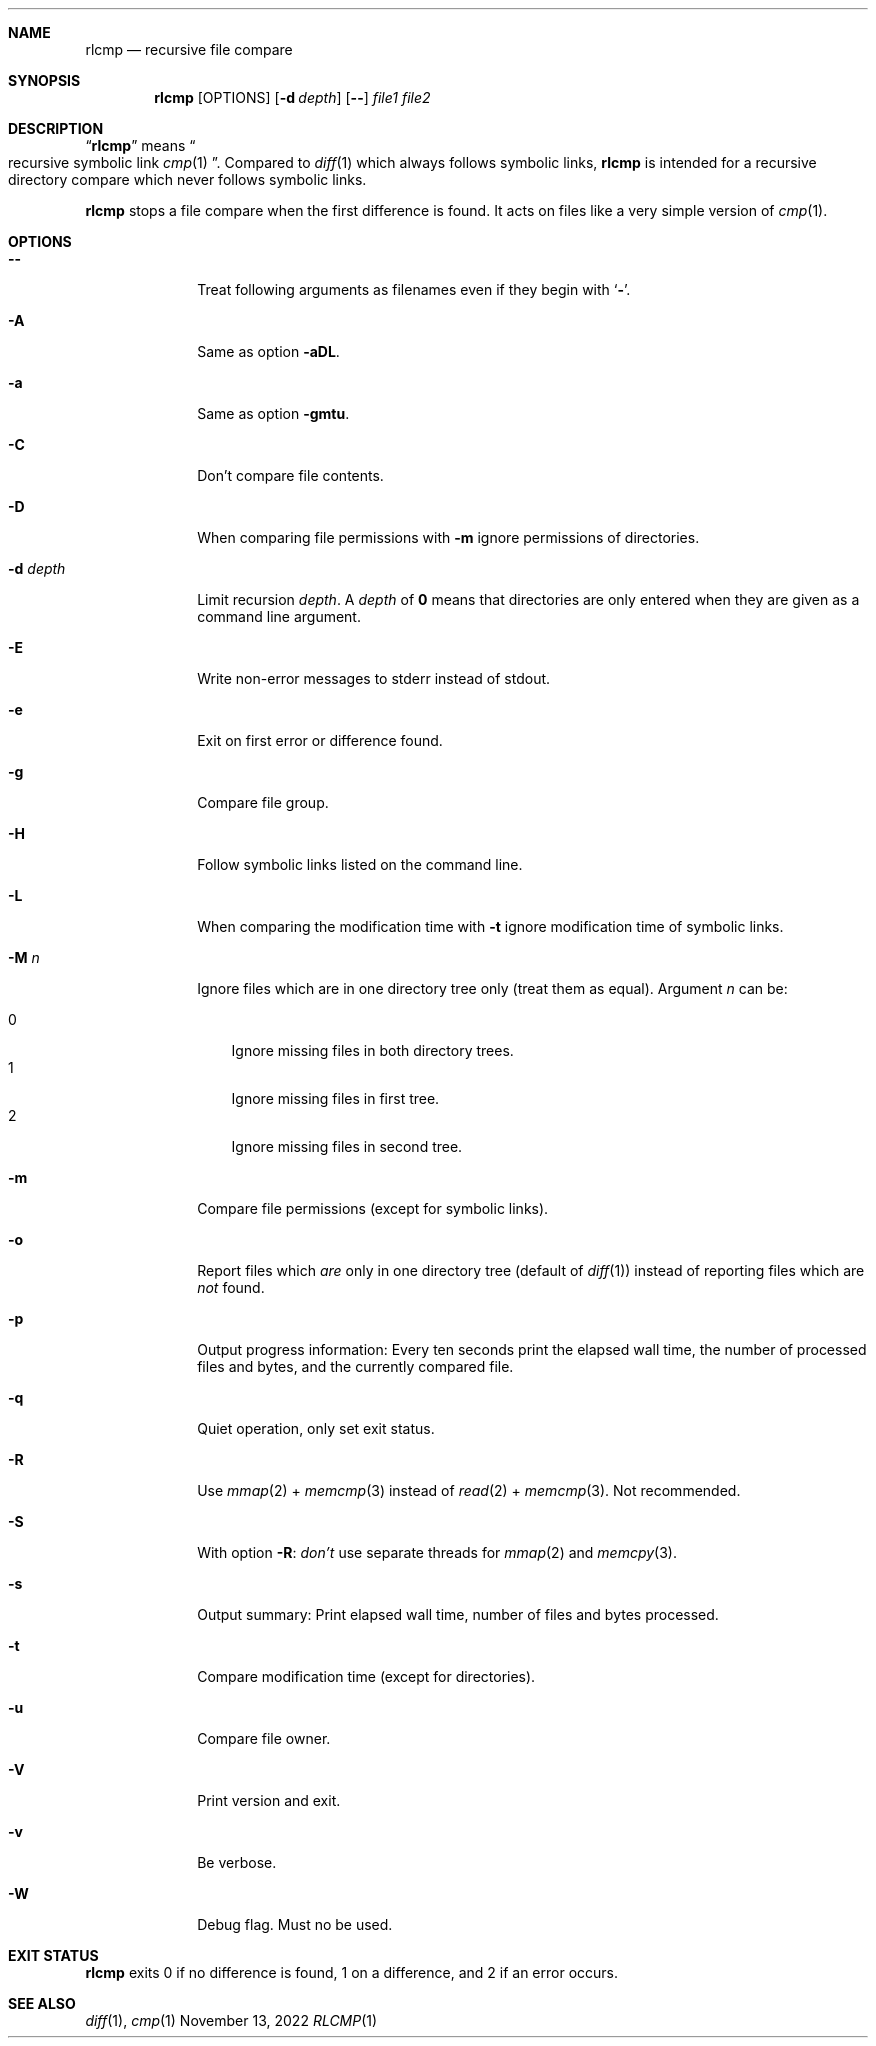 .Dd November 13, 2022
.Dt RLCMP 1
.Sh NAME
.Nm rlcmp
.Nd recursive file compare
.Sh SYNOPSIS
.Nm
.Op OPTIONS
.Op Fl d Ar depth
.Op Fl Fl
.Ar file1
.Ar file2
.Sh DESCRIPTION
.Dq Nm
means
.Do recursive symbolic link Xr cmp 1 Dc .
Compared to
.Xr diff 1
which always follows symbolic links,
.Nm
is intended for a recursive directory compare which never
follows symbolic links.
.Pp
.Nm
stops a file compare when the first difference is found.
It acts on files like a very simple version of
.Xr cmp 1 .
.
.Sh OPTIONS
.
.Bl -tag -width ".It Fl d Ar depth"
.
.It Fl Fl
.
Treat following arguments as filenames even if they begin with
.Sq Fl .
.
.It Fl A
.
Same as option
.Fl aDL .
.
.It Fl a
.
Same as option
.Fl gmtu .
.
.It Fl C
.
Don't compare file contents.
.
.It Fl D
.
When comparing file permissions with
.Fl m
ignore permissions of directories.
.
.It Fl d Ar depth
.
Limit recursion
.Ar depth .
A
.Ar depth
of
.Li 0
means that directories are only entered when they are given as a command
line argument.
.
.It Fl E
.
Write non-error messages to stderr instead of stdout.
.
.It Fl e
.
Exit on first error or difference found.
.
.It Fl g
.
Compare file group.
.
.It Fl H
.
Follow symbolic links listed on the command line.
.
.It Fl L
.
When comparing the modification time with
.Fl t
ignore modification time of symbolic links.
.
.It Fl M Ar n
.
Ignore files which are in one directory tree only
(treat them as equal).
Argument
.Ar n
can be:
.Pp
. Bl -tag -width 1n -compact
. It 0
Ignore missing files in both directory trees.
. It 1
Ignore missing files in first tree.
. It 2
Ignore missing files in second tree.
. El
.
.It Fl m
.
Compare file permissions (except for symbolic links).
.
.It Fl o
.
Report files which
.Em are
only in one directory tree (default of
.Xr diff 1 )
instead of reporting files which are
.Em not
found.
.
.It Fl p
.
Output progress information:
Every ten seconds print the elapsed wall time,
the number of processed files and bytes,
and the currently compared file.
.
.It Fl q
.
Quiet operation, only set exit status.
.
.It Fl R
Use
.Xr mmap 2
+
.Xr memcmp 3
instead of
.Xr read 2
+
.Xr memcmp 3 .
Not recommended.
.
.It Fl S
With option
.Fl R :
.Em don't
use separate threads for
.Xr mmap 2
and
.Xr memcpy 3 .
.
.It Fl s
.
Output summary:
Print elapsed wall time, number of files and bytes processed.
.
.It Fl t
.
Compare modification time (except for directories).
.
.It Fl u
.
Compare file owner.
.
.It Fl V
.
Print version and exit.
.
.It Fl v
Be verbose.
.
.It Fl W
.
Debug flag.
Must no be used.
.
.El
.Sh EXIT STATUS
.Nm
exits 0 if no difference is found,
1 on a difference,
and 2 if an error occurs.
.Sh SEE ALSO
.Xr diff 1 ,
.Xr cmp 1
